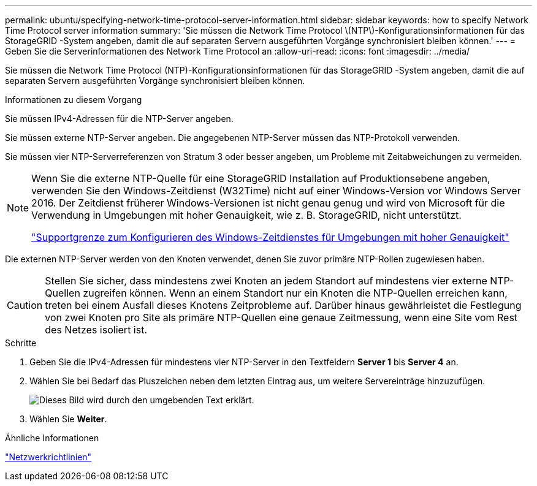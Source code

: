 ---
permalink: ubuntu/specifying-network-time-protocol-server-information.html 
sidebar: sidebar 
keywords: how to specify Network Time Protocol server information 
summary: 'Sie müssen die Network Time Protocol \(NTP\)-Konfigurationsinformationen für das StorageGRID -System angeben, damit die auf separaten Servern ausgeführten Vorgänge synchronisiert bleiben können.' 
---
= Geben Sie die Serverinformationen des Network Time Protocol an
:allow-uri-read: 
:icons: font
:imagesdir: ../media/


[role="lead"]
Sie müssen die Network Time Protocol (NTP)-Konfigurationsinformationen für das StorageGRID -System angeben, damit die auf separaten Servern ausgeführten Vorgänge synchronisiert bleiben können.

.Informationen zu diesem Vorgang
Sie müssen IPv4-Adressen für die NTP-Server angeben.

Sie müssen externe NTP-Server angeben.  Die angegebenen NTP-Server müssen das NTP-Protokoll verwenden.

Sie müssen vier NTP-Serverreferenzen von Stratum 3 oder besser angeben, um Probleme mit Zeitabweichungen zu vermeiden.

[NOTE]
====
Wenn Sie die externe NTP-Quelle für eine StorageGRID Installation auf Produktionsebene angeben, verwenden Sie den Windows-Zeitdienst (W32Time) nicht auf einer Windows-Version vor Windows Server 2016.  Der Zeitdienst früherer Windows-Versionen ist nicht genau genug und wird von Microsoft für die Verwendung in Umgebungen mit hoher Genauigkeit, wie z. B. StorageGRID, nicht unterstützt.

https://support.microsoft.com/en-us/help/939322/support-boundary-to-configure-the-windows-time-service-for-high-accura["Supportgrenze zum Konfigurieren des Windows-Zeitdienstes für Umgebungen mit hoher Genauigkeit"^]

====
Die externen NTP-Server werden von den Knoten verwendet, denen Sie zuvor primäre NTP-Rollen zugewiesen haben.


CAUTION: Stellen Sie sicher, dass mindestens zwei Knoten an jedem Standort auf mindestens vier externe NTP-Quellen zugreifen können.  Wenn an einem Standort nur ein Knoten die NTP-Quellen erreichen kann, treten bei einem Ausfall dieses Knotens Zeitprobleme auf.  Darüber hinaus gewährleistet die Festlegung von zwei Knoten pro Site als primäre NTP-Quellen eine genaue Zeitmessung, wenn eine Site vom Rest des Netzes isoliert ist.

.Schritte
. Geben Sie die IPv4-Adressen für mindestens vier NTP-Server in den Textfeldern *Server 1* bis *Server 4* an.
. Wählen Sie bei Bedarf das Pluszeichen neben dem letzten Eintrag aus, um weitere Servereinträge hinzuzufügen.
+
image::../media/8_gmi_installer_ntp_page.gif[Dieses Bild wird durch den umgebenden Text erklärt.]

. Wählen Sie *Weiter*.


.Ähnliche Informationen
link:../network/index.html["Netzwerkrichtlinien"]

